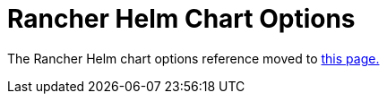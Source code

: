 = Rancher Helm Chart Options

The Rancher Helm chart options reference moved to xref:../../../reference-guides/installation-references/helm-chart-options.adoc[this page.]
